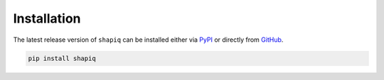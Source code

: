 Installation
============

The latest release version of ``shapiq`` can be installed either via
`PyPI <https://pypi.org/project/shapiq>`_ or directly from
`GitHub <https://github.com/mmschlk/shapiq>`_.

.. code::

   pip install shapiq
